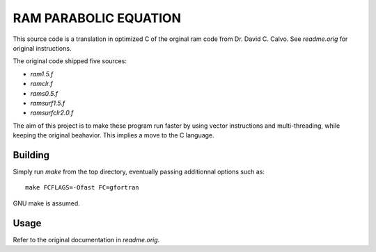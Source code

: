 RAM PARABOLIC EQUATION
======================

This source code is a translation in optimized C of the orginal ram code from
Dr. David C. Calvo. See `readme.orig` for original instructions.

The original code shipped five sources:

- `ram1.5.f`
- `ramclr.f`
- `rams0.5.f`
- `ramsurf1.5.f`
- `ramsurfclr2.0.f`

The aim of this project is to make these program run faster by using vector
instructions and multi-threading, while keeping the original beahavior. This
implies a move to the C language.

Building
--------

Simply run `make` from the top directory, eventually passing additionnal options such as::

    make FCFLAGS=-Ofast FC=gfortran

GNU make is assumed.
    
Usage
-----

Refer to the original documentation in `readme.orig`.

